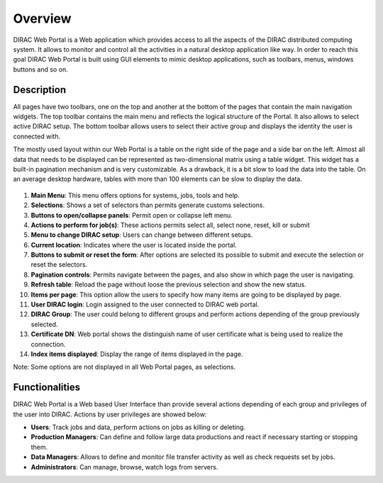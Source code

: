 =========================
Overview
=========================

DIRAC Web Portal is a Web application which provides access to all the aspects of the DIRAC distributed computing system. It allows to monitor and control all the activities in a natural desktop application like way. In order to reach this goal DIRAC Web Portal is built using GUI elements to mimic desktop applications, such as toolbars, menus, windows buttons and so on.


Description
========================

All pages have two toolbars, one on the top and another at the bottom of the pages that contain the main navigation widgets. The top toolbar contains the main menu and reflects the logical structure of the Portal. It also allows to select active DIRAC setup. The bottom toolbar allows users to select their active group and displays the identity the user is connected with.

The mostly used layout within our Web Portal is a table on the right side of the page and a side bar on the left. Almost all data that needs to be displayed can be represented as two-dimensional matrix using a table widget. This widget has a built-in pagination mechanism and is very customizable. As a drawback, it is a bit slow to load the data into the table. On an average desktop hardware, tables with more than 100 elements can be slow to display the data.



  .. image:: DIRACPortalOverview.jpg
     :align: center

     DIRAC Web Portal

1. **Main Menu**: This menu offers options for systems, jobs, tools and help.
2. **Selections**: Shows a set of selectors than permits generate customs selections.
3. **Buttons to open/collapse panels**: Permit open or collapse left menu.
4. **Actions to perform for job(s)**: These actions permits select all, select none, reset, kill or submit
5. **Menu to change DIRAC setup**: Users can change between different setups.
6. **Current location**: Indicates where the user is located inside the portal.
7. **Buttons to submit or reset the form**: After options are selected its possible to submit and execute the selection or reset the selectors.
8. **Pagination controls**: Permits navigate between the pages, and also show in which page the user is navigating.
9. **Refresh table**: Reload the page without loose the previous selection and show the new status.
10. **Items per page**: This option allow the users to specify how many items are going to be displayed by page.
11. **User DIRAC login**: Login assigned to the user connected to DIRAC web portal.
12. **DIRAC Group**: The user could belong to different groups and perform actions depending of the group previously selected.
13. **Certificate DN**: Web portal shows the distinguish name of user certificate what is being used to realize the connection.
14. **Index items displayed**: Display the range of items displayed in the page.

Note: Some options are not displayed in all Web Portal pages, as selections.


Functionalities
========================

DIRAC Web Portal is a Web based User Interface than provide several actions depending of each group and privileges of the user into DIRAC. Actions by user privileges are showed below:

-   **Users**: Track jobs and data, perform actions on jobs as killing or deleting.
-   **Production Managers**: Can define and follow large data productions and react if necessary starting or stopping them.
-   **Data Managers**: Allows to define and monitor file transfer activity as well as check requests set by jobs.
-   **Administrators**: Can manage, browse, watch logs from servers.